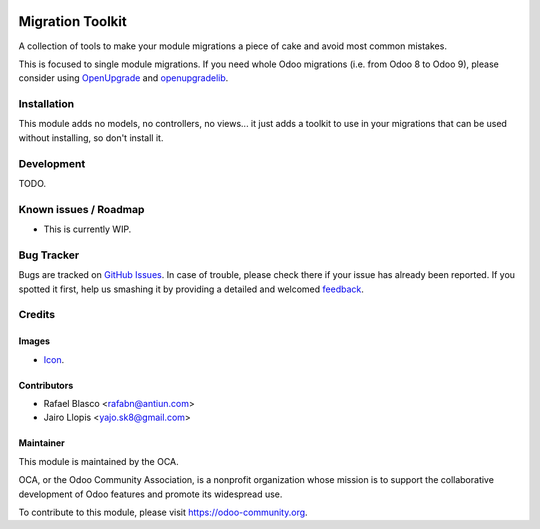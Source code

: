 .. image:: https://img.shields.io/badge/licence-AGPL--3-blue.svg
   :target: http://www.gnu.org/licenses/agpl-3.0-standalone.html
   :alt: License: AGPL-3

=================
Migration Toolkit
=================

A collection of tools to make your module migrations a piece of cake and avoid
most common mistakes.

This is focused to single module migrations. If you need whole Odoo migrations
(i.e. from Odoo 8 to Odoo 9), please consider using OpenUpgrade_ and
openupgradelib_.

.. _OpenUpgrade: https://github.com/OCA/OpenUpgrade
.. _openupgradelib: https://github.com/OCA/openupgradelib

Installation
============

This module adds no models, no controllers, no views... it just adds a toolkit
to use in your migrations that can be used without installing, so don't install
it.

Development
===========

TODO.

.. image:: https://odoo-community.org/website/image/ir.attachment/5784_f2813bd/datas
   :alt: Try me on Runbot
   :target: https://runbot.odoo-community.org/runbot/149/8.0

Known issues / Roadmap
======================

* This is currently WIP.

Bug Tracker
===========

Bugs are tracked on `GitHub Issues
<https://github.com/OCA/server-tools/issues>`_. In case of trouble, please
check there if your issue has already been reported. If you spotted it first,
help us smashing it by providing a detailed and welcomed `feedback
<https://github.com/OCA/
server-tools/issues/new?body=module:%20
migratk%0Aversion:%20
8.0%0A%0A**Steps%20to%20reproduce**%0A-%20...%0A%0A**Current%20behavior**%0A%0A**Expected%20behavior**>`_.

Credits
=======

Images
------

* `Icon <https://pixabay.com/es/tux-animales-gorra-de-b%C3%A9isbol-ave-161507/>`_.

Contributors
------------

* Rafael Blasco <rafabn@antiun.com>
* Jairo Llopis <yajo.sk8@gmail.com>

Maintainer
----------

.. image:: https://odoo-community.org/logo.png
   :alt: Odoo Community Association
   :target: https://odoo-community.org

This module is maintained by the OCA.

OCA, or the Odoo Community Association, is a nonprofit organization whose
mission is to support the collaborative development of Odoo features and
promote its widespread use.

To contribute to this module, please visit https://odoo-community.org.
